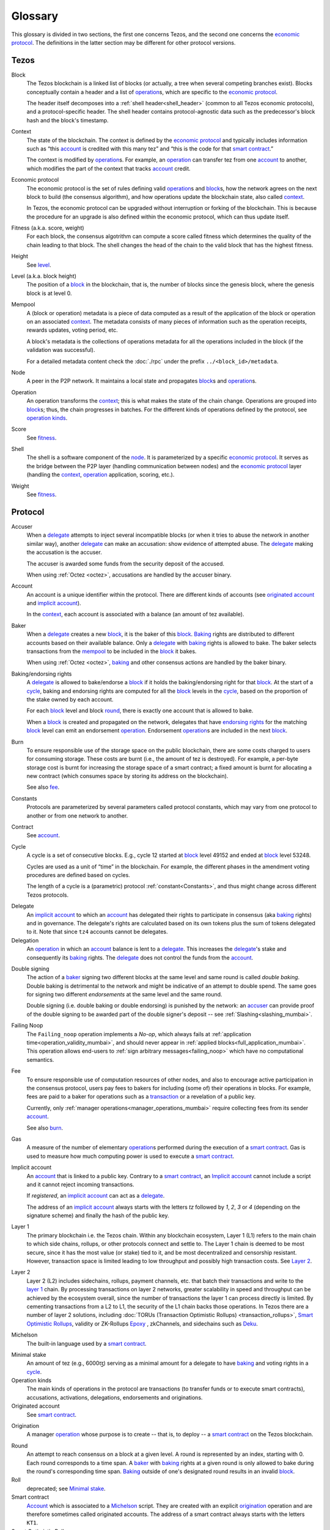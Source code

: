 Glossary
========

This glossary is divided in two sections, the first one concerns Tezos, and
the second one concerns the `economic protocol`_. The definitions in the latter
section may be different for other protocol versions.

Tezos
-----

_`Block`
    The Tezos blockchain is a linked list of blocks (or actually, a tree when several competing branches exist).
    Blocks conceptually contain a header and a list of operation_\ s,
    which are specific to the `economic protocol`_.

    The header itself decomposes into a :ref:`shell header<shell_header>` (common to all Tezos economic protocols), and a protocol-specific header.
    The shell header contains protocol-agnostic data such as the predecessor's block hash and the block's timestamp.

.. _def_context_mumbai:

_`Context`
    The state of the blockchain. The context is defined by the
    `economic protocol`_ and typically includes information such as
    “this account_ is credited with this many tez” and “this is the
    code for that `smart contract`_.”

    The context is modified by operation_\ s. For example, an
    operation_ can transfer tez from one account_ to another, which modifies the
    part of the context that tracks account_ credit.

_`Economic protocol`
    The economic protocol is the set of rules defining valid operation_\ s and block_\ s, how the network agrees on the next block to build (the consensus algorithm),
    and how operations update the blockchain state, also called context_.

    In Tezos, the economic protocol can be upgraded without interruption or
    forking of the blockchain. This is because the procedure for an upgrade is also defined within the economic protocol, which can thus update itself.

_`Fitness` (a.k.a. score, weight)
    For each block, the consensus algotrithm can compute a score called fitness which determines the quality of the chain leading to that block.
    The shell changes the head of the chain to the valid block that has the highest fitness.

_`Height`
    See level_.

.. _def_level_mumbai:

_`Level` (a.k.a. block height)
    The position of a block_ in the blockchain, that is, the number of blocks
    since the genesis block, where the genesis block is at level 0.

_`Mempool`
    A (block or operation) metadata is a piece of data
    computed as a result of the application of the
    block or operation on an associated context_. The metadata
    consists of many pieces of information such as the operation receipts,
    rewards updates, voting period, etc.

    A block's metadata is the collections of operations metadata for all the operations included in the block (if the validation was successful).

    For a detailed metadata content check the :doc:`./rpc` under
    the prefix ``../<block_id>/metadata``.

_`Node`
    A peer in the P2P network. It maintains a local state and propagates block_\ s
    and operation_\ s.

_`Operation`
    An operation transforms the context_; this is what makes the state of the chain
    change. Operations are grouped into block_\ s; thus, the chain progresses in
    batches.
    For the different kinds of operations defined by the protocol, see `operation kinds`_.

_`Score`
    See fitness_.

_`Shell`
    The shell is a software component of the node_. It is parameterized by a
    specific `economic protocol`_. It serves as the bridge between the P2P layer
    (handling communication between nodes) and the `economic protocol`_ layer
    (handling the context_, operation_ application, scoring, etc.).

_`Weight`
    See fitness_.

Protocol
--------

.. _def_accuser_mumbai:

_`Accuser`
    When a delegate_ attempts to inject several incompatible blocks (or when it tries
    to abuse the network in another similar way), another delegate_ can make an
    accusation: show evidence of attempted abuse. The delegate_ making the accusation
    is the accuser.

    The accuser is awarded some funds from the security deposit of the accused.

    When using :ref:`Octez <octez>`, accusations are handled by the
    accuser binary.

.. _def_account_mumbai:

_`Account`
    An account is a unique identifier within the protocol. There are different
    kinds of accounts (see `originated account`_ and `implicit account`_).

    In the context_, each account is associated with a balance (an amount of
    tez available).

_`Baker`
    When a delegate_ creates a new block_, it is the baker of this block_.
    Baking_ rights are distributed to different accounts based on their
    available balance. Only a delegate_ with baking_ rights
    is allowed to bake.
    The baker selects transactions from the mempool_ to be included in the block_ it bakes.

    When using :ref:`Octez <octez>`, baking_ and other consensus actions are handled by the baker
    binary.

_`Baking`/_`endorsing rights`
    A delegate_ is allowed to bake/endorse a block_ if it holds the
    baking/endorsing right for that block_. At the start of a cycle_,
    baking and endorsing rights are computed for all the block_ levels in the
    cycle_, based on the proportion of the stake owned by each account.

    For each block_ level and block round_, there is exactly one account that is allowed to bake.

    When a block_ is created and propagated on the network, delegates that have
    `endorsing rights`_ for the matching block_ level can emit an endorsement
    operation_.
    Endorsement operation_\ s are included in the next block_.

_`Burn`
    To ensure responsible use of the storage space on the public blockchain,
    there are some costs charged to users for consuming storage. These
    costs are burnt (i.e., the amount of tez is destroyed). For example,
    a per-byte storage cost is burnt for increasing the storage space of a
    smart contract; a fixed amount is burnt for allocating a new contract
    (which consumes space by storing its address on the blockchain).

    See also `fee`_.

_`Constants`
    Protocols are parameterized by several parameters called protocol constants, which may vary from one protocol to another or from one network to another.

_`Contract`
    See account_.

.. _def_cycle_mumbai:

_`Cycle`
    A cycle is a set of consecutive blocks. E.g., cycle 12 started at block_
    level 49152 and ended at block_ level 53248.

    Cycles are used as a unit of “time” in the blockchain. For
    example, the different phases in the amendment voting procedures
    are defined based on cycles.

    The length of a cycle is a (parametric) protocol
    :ref:`constant<Constants>`, and thus might change across different
    Tezos protocols.

.. _def_delegate_mumbai:

_`Delegate`
    An `implicit account`_ to which an account_ has delegated their
    rights to participate in consensus (aka baking_ rights) and in
    governance.
    The delegate's rights are calculated based on its own tokens plus the sum of tokens
    delegated to it. Note that since ``tz4`` accounts cannot be delegates.

_`Delegation`
    An operation_ in which an account_ balance is lent to a
    delegate_. This increases the delegate_'s stake and consequently
    its baking_ rights. The delegate_ does not control the funds from
    the account_.

.. _def_double_signing_mumbai:

_`Double signing`
    The action of a baker_ signing two different blocks at the same
    level and same round is called *double baking*. Double baking
    is detrimental to the network and might be indicative of an
    attempt to double spend.  The same goes for signing two different
    *endorsements* at the same level and the same round.

    Double signing (i.e. double baking or double endorsing) is
    punished by the network: an accuser_ can provide proof of the
    double signing to be awarded part of the double signer's deposit
    -- see :ref:`Slashing<slashing_mumbai>`.

_`Failing Noop`
   The ``Failing_noop`` operation implements a *No-op*, which always
   fails at :ref:`application time<operation_validity_mumbai>`, and
   should never appear in :ref:`applied
   blocks<full_application_mumbai>`. This operation allows end-users to
   :ref:`sign arbitrary messages<failing_noop>` which have no
   computational semantics.

.. _def_fee_mumbai:

_`Fee`
   To ensure responsible use of computation resources of other
   nodes, and also to encourage active participation in the consensus
   protocol, users pay fees to bakers for including (some of) their
   operations in blocks. For example, fees are paid to a baker for
   operations such as a transaction_ or a revelation of a public key.

   Currently, only :ref:`manager operations<manager_operations_mumbai>`
   require collecting fees from its sender account_.

   See also `burn`_.

.. _def_gas_mumbai:

_`Gas`
    A measure of the number of elementary operation_\ s performed during
    the execution of a `smart contract`_. Gas is used to measure how
    much computing power is used to execute a `smart contract`_.

.. _def_implicit_account_mumbai:

_`Implicit account`
    An account_ that is linked to a public key. Contrary to a `smart
    contract`_, an `Implicit account`_ cannot include a script and it
    cannot reject incoming transactions.

    If *registered*, an `implicit account`_ can act as a delegate_.

    The address of an `implicit account`_ always starts with the
    letters `tz` followed by `1`, `2`, `3` or `4` (depending on the
    signature scheme) and finally the hash of the public key.

_`Layer 1`
    The primary blockchain i.e. the Tezos chain. Within any blockchain ecosystem, Layer 1 (L1) refers to the main chain to
    which side chains, rollups, or other protocols connect and settle to. The Layer 1 chain is deemed to be most
    secure, since it has the most value (or stake) tied to it, and be most decentralized and censorship resistant.
    However, transaction space is limited leading to low throughput and possibly high transaction costs.
    See `Layer 2`_.

_`Layer 2`
    Layer 2 (L2) includes sidechains, rollups, payment channels, etc. that batch their transactions and
    write to the `layer 1`_ chain. By processing transactions on layer 2 networks,
    greater scalability in speed and throughput can be achieved by the ecosystem overall, since the number of transactions
    the layer 1 can process directly is limited. By cementing transactions from a L2 to L1,
    the security of the L1 chain backs those operations. In Tezos there are a number of layer 2 solutions,
    including :doc:`TORUs (Transaction Optimistic Rollups) <transaction_rollups>`,
    `Smart Optimistic Rollups`_,
    validity or ZK-Rollups `Epoxy <https://research-development.nomadic-labs.com/files/cryptography.html>`_ ,
    zkChannels, and sidechains such as `Deku <https://deku.marigold.dev/>`_.

_`Michelson`
    The built-in language used by a `smart contract`_.

.. _def_minimal_stake:
.. _def_minimal_stake_mumbai:

_`Minimal stake`
    An amount of tez (e.g., 6000ꜩ) serving as a minimal amount for a
    delegate to have baking_ and voting rights in a cycle_.

_`Operation kinds`
    The main kinds of operations in the protocol are transactions (to transfer funds
    or to execute smart contracts), accusations, activations, delegations,
    endorsements and originations.

_`Originated account`
    See `smart contract`_.

.. _def_origination_mumbai:

_`Origination`
    A manager operation_ whose purpose is to create -- that
    is, to deploy -- a `smart contract`_ on the Tezos blockchain.

.. _def_round_mumbai:

_`Round`
    An attempt to reach consensus on a block at a given level.
    A round is represented by an index, starting with 0.
    Each round corresponds to a time span.
    A baker_ with baking_ rights at a given round is only allowed to bake during
    the round's corresponding time span. Baking_ outside of one's designated
    round results in an invalid block_.

_`Roll`
    deprecated; see `Minimal stake`_.

_`Smart contract`
    Account_ which is associated to a Michelson_ script. They are
    created with an explicit origination_ operation and are therefore
    sometimes called originated accounts. The address of a smart
    contract always starts with the letters ``KT1``.

_`Smart Optimistic Rollups`
    Smart optimistic rollups constitute a `layer 2`_ solution that can be used to deploy either a general-purpose polyvalent layer 2 blockchain
    (e.g., an EVM-compatible one), or an application-specific DApp.
    See :doc:`smart_rollups`.

_`Transaction`
    An operation_ to transfer tez between two accounts, or to run the code of a
    `smart contract`_.

_`Validation pass`
    An index (a natural number) associated with a particular kind of
    operations, allowing to group them into classes. Validation passes
    enable prioritizing the :ref:`validation and
    application<operation_validity_mumbai>` of certain classes of
    operations.

_`Voting period`
    Any of the ``proposal``, ``exploration``, ``cooldown``,
    ``promotion`` or ``adoption`` stages in the voting procedure when
    amending the `economic protocol`_.

_`Voting listings`
    The list calculated at the beginning of each `voting period`_ that contains
    the staking balance (in number of mutez) of each delegate_ that owns more
    than one roll_ at that moment. For each delegate_, the voting listings
    reflect the weight of the vote emitted by the delegate_ when amending the
    `economic protocol`_.
